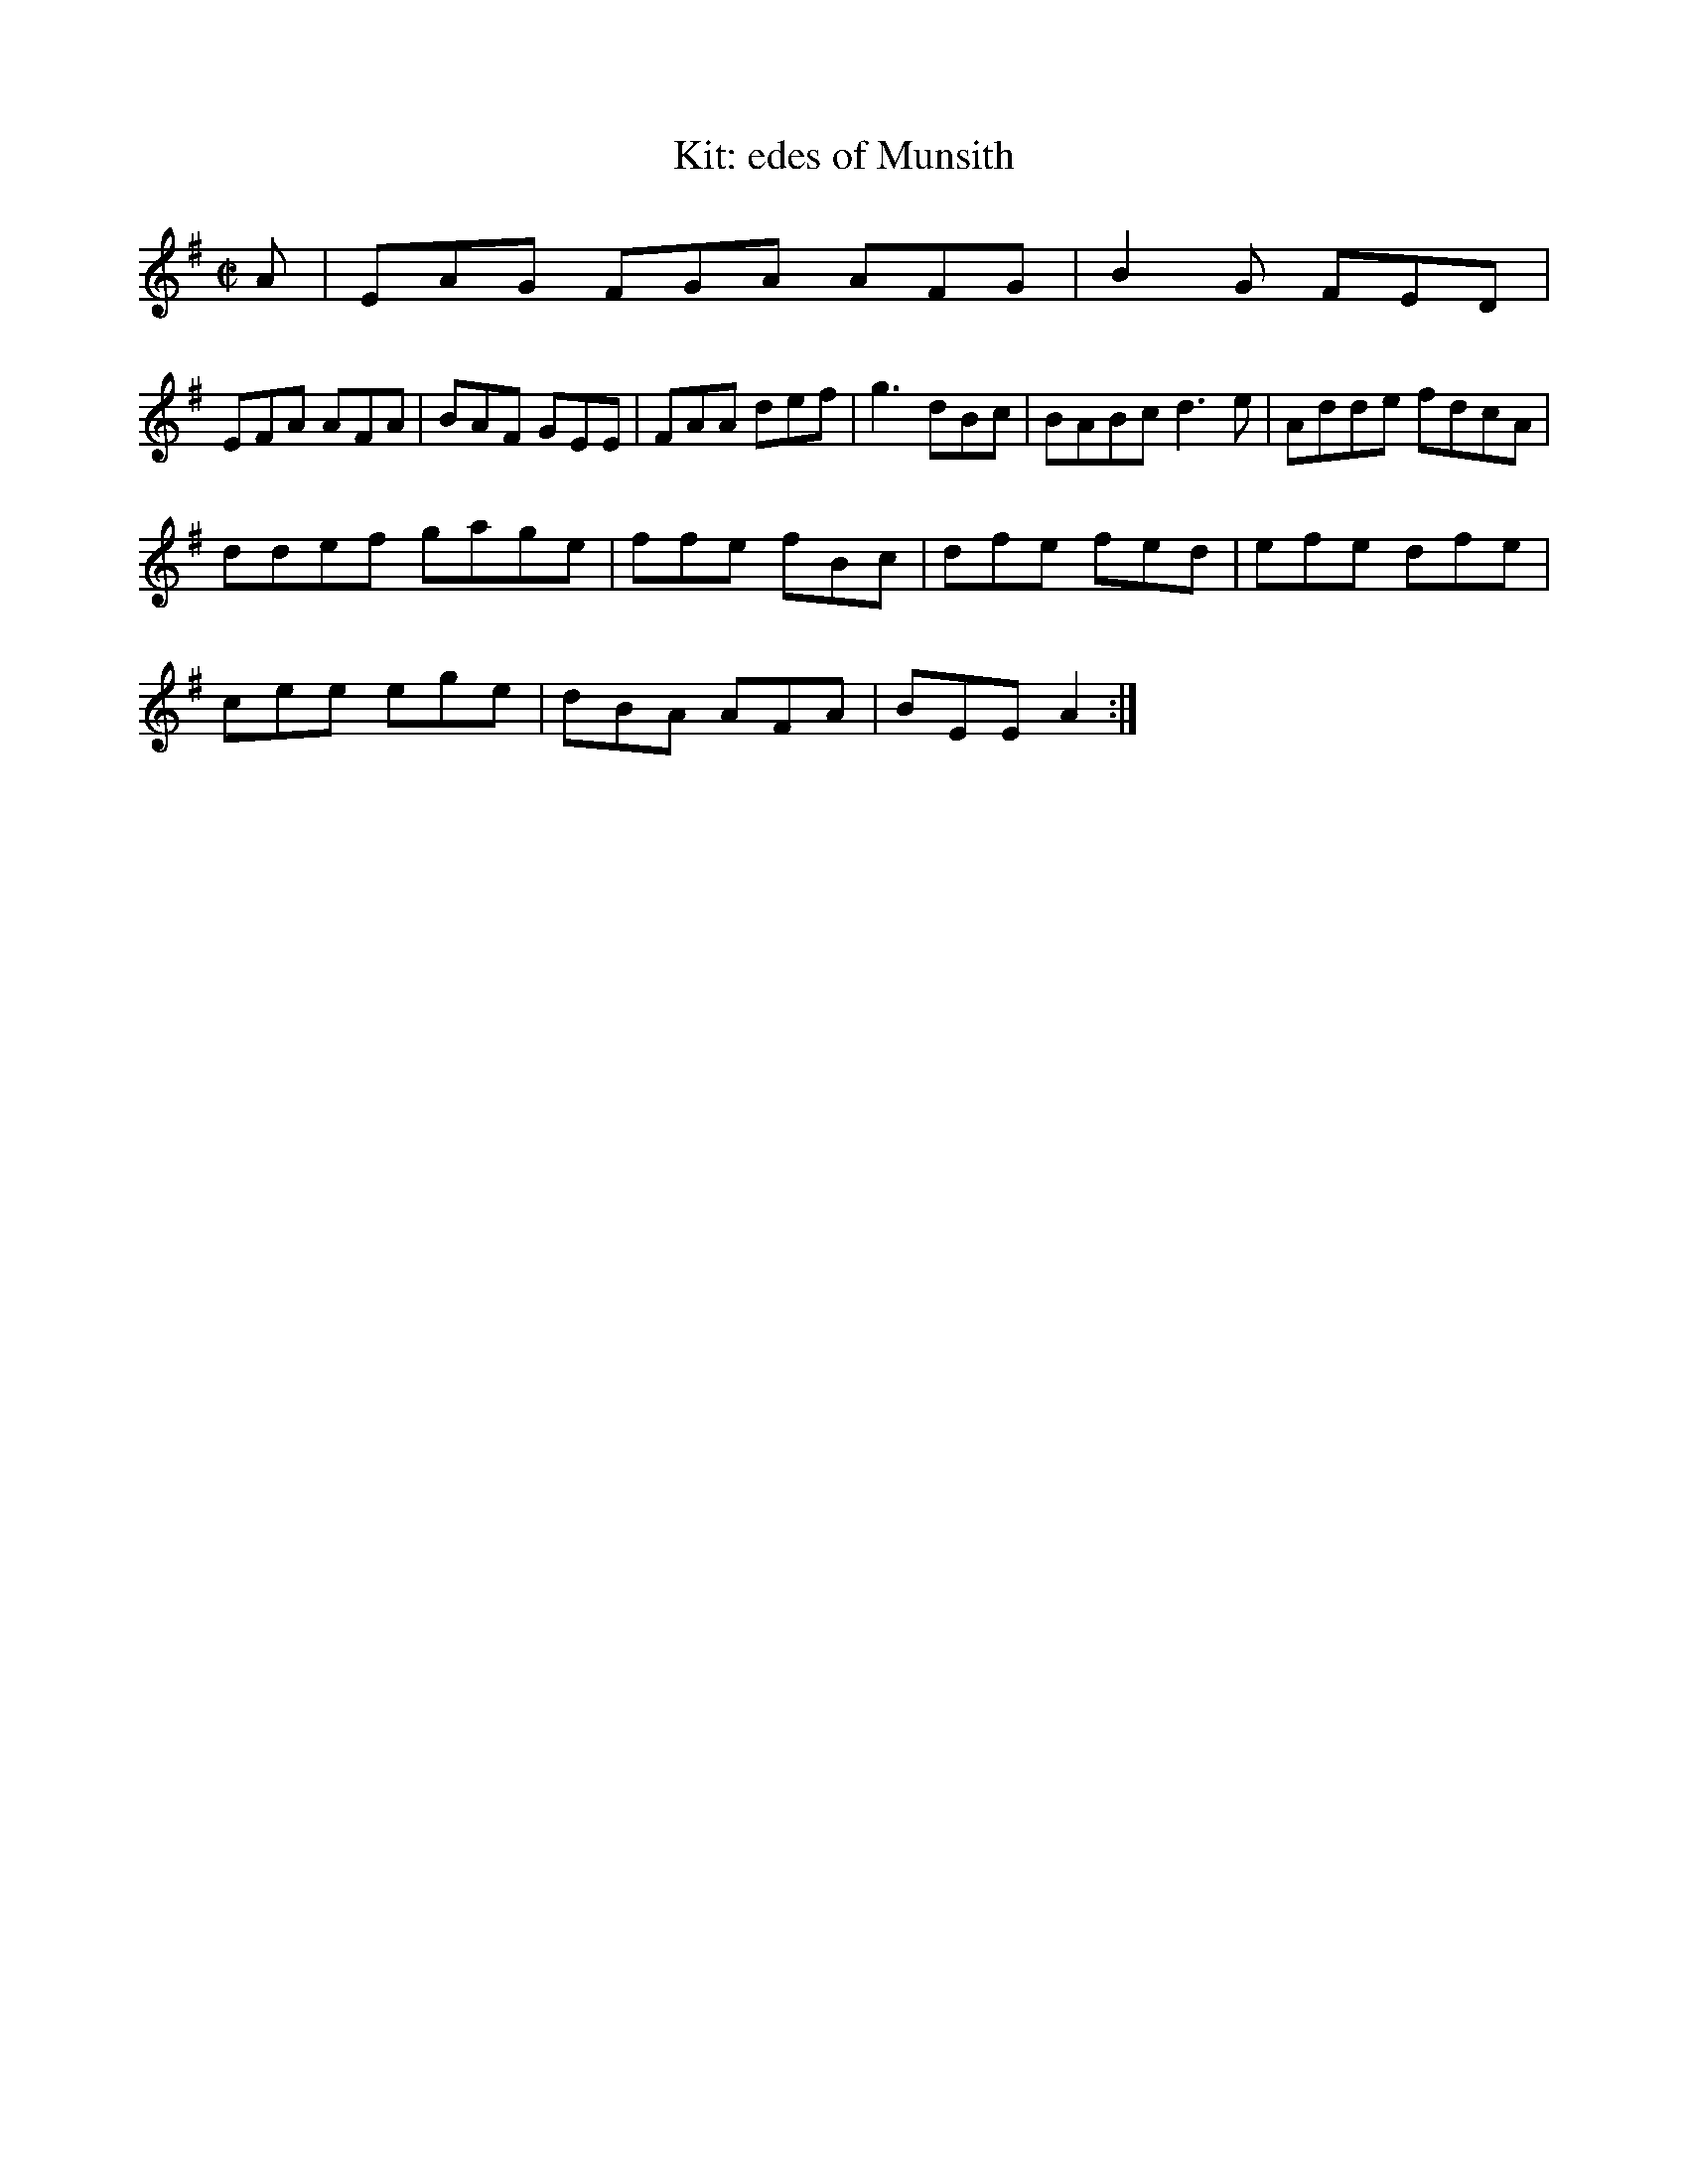 X:271
T:Kit: edes of Munsith
Z: id:dc-hornpipe-11
M:C|
L:1/8
K:A Dorian
A|EAG FGA AFG|B2G FED|!
EFA AFA|BAF GEE|FAA def|g3 dBc|BABc d3e|Adde fdcA|!
ddef gage|ffe fBc|dfe fed|efe dfe|!
cee ege|dBA AFA|BEE A2:|!
